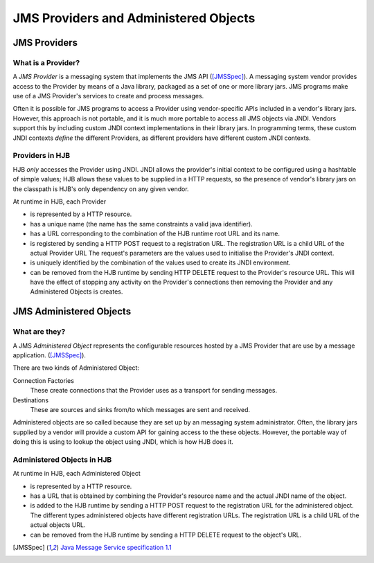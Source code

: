 JMS Providers and Administered Objects
======================================

JMS Providers
-------------

What is a Provider?
+++++++++++++++++++

A *JMS Provider* is a messaging system that implements the JMS API
([JMSSpec]_).  A messaging system vendor provides access to the
Provider by means of a Java library, packaged as a set of one or more
library jars.  JMS programs make use of a JMS Provider's services to
create and process messages.

Often it is possible for JMS programs to access a Provider using
vendor-specific APIs included in a vendor's library jars. However,
this approach is not portable, and it is much more portable to access
all JMS objects via JNDI.  Vendors support this by including custom
JNDI context implementations in their library jars.  In programming
terms, these custom JNDI contexts *define* the different Providers, as
different providers have different custom JNDI contexts.

Providers in HJB
++++++++++++++++

HJB *only* accesses the Provider using JNDI. JNDI allows the
provider's initial context to be configured using a hashtable of
simple values; HJB allows these values to be supplied in a HTTP
requests, so the presence of vendor's library jars on the classpath is
HJB's only dependency on any given vendor.

At runtime in HJB, each Provider

* is represented by a HTTP resource.

* has a unique name (the name has the same constraints a valid java
  identifier).

* has a URL corresponding to the combination of the HJB runtime root
  URL and its name.

* is registered by sending a HTTP POST request to a registration
  URL. The registration URL is a child URL of the actual Provider URL
  The request's parameters are the values used to initialise the
  Provider's JNDI context.

* is uniquely identified by the combination of the values used to
  create its JNDI environment.

* can be removed from the HJB runtime by sending HTTP DELETE request
  to the Provider's resource URL.  This will have the effect of
  stopping any activity on the Provider's connections then removing
  the Provider and any Administered Objects is creates.

JMS Administered Objects
------------------------

What are they?
++++++++++++++

A JMS *Administered Object* represents the configurable resources
hosted by a JMS Provider that are use by a message application.
([JMSSpec]_).

There are two kinds of Administered Object:

Connection Factories
  These create connections that the Provider uses as a transport for
  sending messages.

Destinations
  These are sources and sinks from/to which messages are sent and
  received.

Administered objects are so called because they are set up by an
messaging system administrator.  Often, the library jars supplied by a
vendor will provide a custom API for gaining access to the these
objects. However, the portable way of doing this is using to lookup
the object using JNDI, which is how HJB does it.

Administered Objects in HJB
+++++++++++++++++++++++++++

At runtime in HJB, each Administered Object

* is represented by a HTTP resource.

* has a URL that is obtained by combining the Provider's resource
  name and the actual JNDI name of the object.

* is added to the HJB runtime by sending a HTTP POST request to the
  registration URL for the administered object. The different types
  administered objects have different registration URLs. The
  registration URL is a child URL of the actual objects URL.

* can be removed from the HJB runtime by sending a HTTP DELETE request
  to the object's URL.

.. [JMSSpec] `Java Message Service specification 1.1
  <http://java.sun.com/products/jms/docs.html>`_
